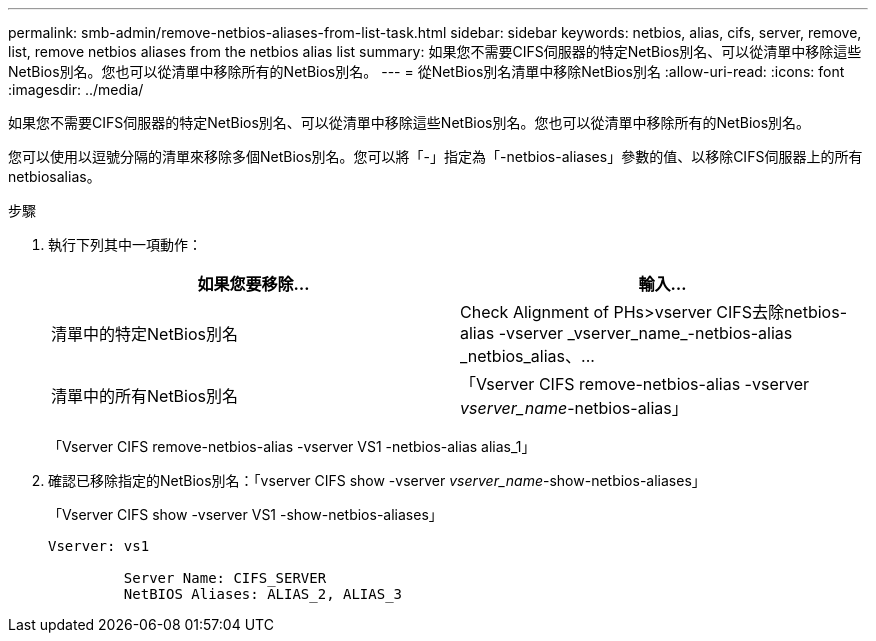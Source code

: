 ---
permalink: smb-admin/remove-netbios-aliases-from-list-task.html 
sidebar: sidebar 
keywords: netbios, alias, cifs, server, remove, list, remove netbios aliases from the netbios alias list 
summary: 如果您不需要CIFS伺服器的特定NetBios別名、可以從清單中移除這些NetBios別名。您也可以從清單中移除所有的NetBios別名。 
---
= 從NetBios別名清單中移除NetBios別名
:allow-uri-read: 
:icons: font
:imagesdir: ../media/


[role="lead"]
如果您不需要CIFS伺服器的特定NetBios別名、可以從清單中移除這些NetBios別名。您也可以從清單中移除所有的NetBios別名。

您可以使用以逗號分隔的清單來移除多個NetBios別名。您可以將「-」指定為「-netbios-aliases」參數的值、以移除CIFS伺服器上的所有netbiosalias。

.步驟
. 執行下列其中一項動作：
+
|===
| 如果您要移除... | 輸入... 


 a| 
清單中的特定NetBios別名
 a| 
Check Alignment of PHs>+vserver CIFS去除netbios-alias -vserver _vserver_name_-netbios-alias _netbios_alias、...+



 a| 
清單中的所有NetBios別名
 a| 
「Vserver CIFS remove-netbios-alias -vserver _vserver_name_-netbios-alias」

|===
+
「Vserver CIFS remove-netbios-alias -vserver VS1 -netbios-alias alias_1」

. 確認已移除指定的NetBios別名：「vserver CIFS show -vserver _vserver_name_-show-netbios-aliases」
+
「Vserver CIFS show -vserver VS1 -show-netbios-aliases」

+
[listing]
----
Vserver: vs1

         Server Name: CIFS_SERVER
         NetBIOS Aliases: ALIAS_2, ALIAS_3
----

